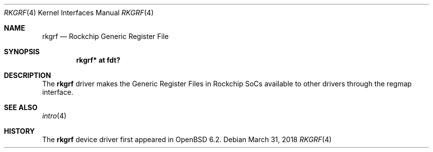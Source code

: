 .\"	$OpenBSD: rkgrf.4,v 1.1 2018/03/31 08:07:42 jsg Exp $
.\"
.\" Copyright (c) 2018 Jonathan Gray <jsg@openbsd.org>
.\"
.\" Permission to use, copy, modify, and distribute this software for any
.\" purpose with or without fee is hereby granted, provided that the above
.\" copyright notice and this permission notice appear in all copies.
.\"
.\" THE SOFTWARE IS PROVIDED "AS IS" AND THE AUTHOR DISCLAIMS ALL WARRANTIES
.\" WITH REGARD TO THIS SOFTWARE INCLUDING ALL IMPLIED WARRANTIES OF
.\" MERCHANTABILITY AND FITNESS. IN NO EVENT SHALL THE AUTHOR BE LIABLE FOR
.\" ANY SPECIAL, DIRECT, INDIRECT, OR CONSEQUENTIAL DAMAGES OR ANY DAMAGES
.\" WHATSOEVER RESULTING FROM LOSS OF USE, DATA OR PROFITS, WHETHER IN AN
.\" ACTION OF CONTRACT, NEGLIGENCE OR OTHER TORTIOUS ACTION, ARISING OUT OF
.\" OR IN CONNECTION WITH THE USE OR PERFORMANCE OF THIS SOFTWARE.
.\"
.Dd $Mdocdate: March 31 2018 $
.Dt RKGRF 4
.Os
.Sh NAME
.Nm rkgrf
.Nd Rockchip Generic Register File
.Sh SYNOPSIS
.Cd "rkgrf* at fdt?"
.Sh DESCRIPTION
The
.Nm
driver makes the Generic Register Files in Rockchip SoCs available to other
drivers through the regmap interface.
.Sh SEE ALSO
.Xr intro 4
.Sh HISTORY
The
.Nm
device driver first appeared in
.Ox 6.2 .

